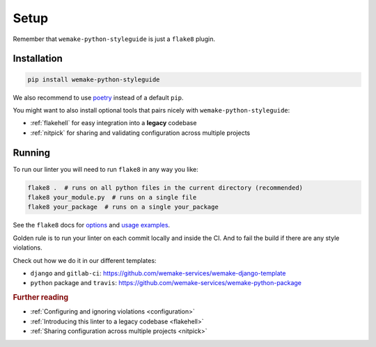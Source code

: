 Setup
=====

Remember that ``wemake-python-styleguide`` is just a ``flake8`` plugin.


.. _installation:

Installation
------------

.. code:: bash

  pip install wemake-python-styleguide

We also recommend to use `poetry <https://github.com/sdispater/poetry>`_
instead of a default ``pip``.

You might want to also install optional tools
that pairs nicely with ``wemake-python-styleguide``:

- :ref:`flakehell` for easy integration into a **legacy** codebase
- :ref:`nitpick` for sharing and validating
  configuration across multiple projects


.. _usage:

Running
-------

To run our linter you will need to run ``flake8`` in any way you like:

.. code:: bash

  flake8 .  # runs on all python files in the current directory (recommended)
  flake8 your_module.py  # runs on a single file
  flake8 your_package  # runs on a single your_package

See the ``flake8`` docs for `options <http://flake8.pycqa.org/en/latest/user/configuration.html>`_
and `usage examples <http://flake8.pycqa.org/en/latest/user/invocation.html>`_.

Golden rule is to run your linter on each commit locally and inside the CI.
And to fail the build if there are any style violations.

Check out how we do it in our different templates:

- ``django`` and ``gitlab-ci``: https://github.com/wemake-services/wemake-django-template
- ``python`` package and ``travis``: https://github.com/wemake-services/wemake-python-package

.. rubric:: Further reading

- :ref:`Configuring and ignoring violations <configuration>`
- :ref:`Introducing this linter to a legacy codebase <flakehell>`
- :ref:`Sharing configuration across multiple projects <nitpick>`
